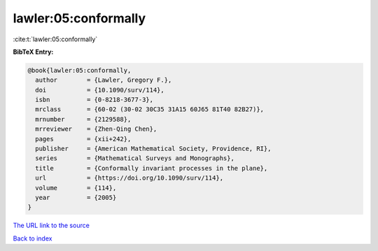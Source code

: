 lawler:05:conformally
=====================

:cite:t:`lawler:05:conformally`

**BibTeX Entry:**

.. code-block:: bibtex

   @book{lawler:05:conformally,
     author        = {Lawler, Gregory F.},
     doi           = {10.1090/surv/114},
     isbn          = {0-8218-3677-3},
     mrclass       = {60-02 (30-02 30C35 31A15 60J65 81T40 82B27)},
     mrnumber      = {2129588},
     mrreviewer    = {Zhen-Qing Chen},
     pages         = {xii+242},
     publisher     = {American Mathematical Society, Providence, RI},
     series        = {Mathematical Surveys and Monographs},
     title         = {Conformally invariant processes in the plane},
     url           = {https://doi.org/10.1090/surv/114},
     volume        = {114},
     year          = {2005}
   }
`The URL link to the source <https://doi.org/10.1090/surv/114>`_


`Back to index <../By-Cite-Keys.html>`_
